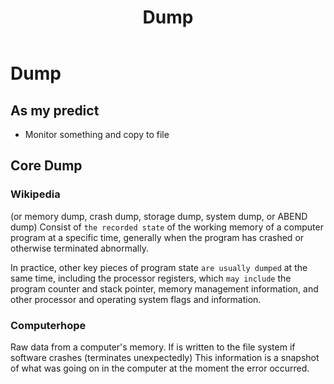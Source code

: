 #+title: Dump

* Dump
** As my predict
- Monitor something and copy to file

** Core Dump

*** Wikipedia
(or memory dump, crash dump, storage dump, system dump, or ABEND dump)
Consist of ~the recorded state~ of the working memory of a computer program at a specific time, generally when the program has crashed or otherwise terminated abnormally.

In practice, other key pieces of program state =are usually dumped= at the same time, including the processor registers, which =may include= the program counter and stack pointer, memory management information, and other processor and operating system flags and information.

*** Computerhope
Raw data from a computer's memory.
If is written to the file system if software crashes (terminates unexpectedly)
This information is a snapshot of what was going on in the computer at the moment the error occurred.
